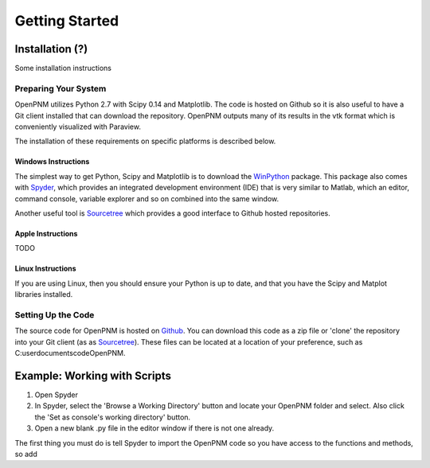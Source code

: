 *******************************************************************************
Getting Started
*******************************************************************************

===============================================================================
Installation (?)
===============================================================================

Some installation instructions

-------------------------------------------------------------------------------
Preparing Your System
-------------------------------------------------------------------------------
OpenPNM utilizes Python 2.7 with Scipy 0.14 and Matplotlib.  The code is hosted on Github so it is also useful to have a Git client installed that can download the repository.  OpenPNM outputs many of its results in the vtk format which is conveniently visualized with Paraview.  

The installation of these requirements on specific platforms is described below.

+++++++++++++++++++++++++++++++++++++++++++++++++++++++++++++++++++++++++++++++
Windows Instructions
+++++++++++++++++++++++++++++++++++++++++++++++++++++++++++++++++++++++++++++++
The simplest way to get Python, Scipy and Matplotlib is to download the `WinPython <http://code.google.com/p/winpython/>`_ package.  This package also comes with `Spyder <http://code.google.com/p/spyderlib/>`_, which provides an integrated development environment (IDE) that is very similar to Matlab, which an editor, command console, variable explorer and so on combined into the same window.  

Another useful tool is `Sourcetree <http://sourcetreeapp.com>`_ which provides a good interface to Github hosted repositories.  

+++++++++++++++++++++++++++++++++++++++++++++++++++++++++++++++++++++++++++++++
Apple Instructions
+++++++++++++++++++++++++++++++++++++++++++++++++++++++++++++++++++++++++++++++
TODO

+++++++++++++++++++++++++++++++++++++++++++++++++++++++++++++++++++++++++++++++
Linux Instructions
+++++++++++++++++++++++++++++++++++++++++++++++++++++++++++++++++++++++++++++++
If you are using Linux, then you should ensure your Python is up to date, and that you have the Scipy and Matplot libraries installed.  

-------------------------------------------------------------------------------
Setting Up the Code
-------------------------------------------------------------------------------
The source code for OpenPNM is hosted on `Github <http://github.com/PMEAL/OpenPNM>`_.  You can download this code as a zip file or 'clone' the repository into your Git client (as as `Sourcetree <http://sourcetreeapp.com>`_).  These files can be located at a location of your preference, such as C:\user\documents\code\OpenPNM.  


===============================================================================
Example: Working with Scripts
===============================================================================
1.  Open Spyder
2.  In Spyder, select the 'Browse a Working Directory' button and locate your OpenPNM folder and select.  Also click the 'Set as console's working directory' button.
3.  Open a new blank .py file in the editor window if there is not one already.  

The first thing you must do is tell Spyder to import the OpenPNM code so you have access to the functions and methods, so add

.. code-block:: Python
   import OpenPNM








